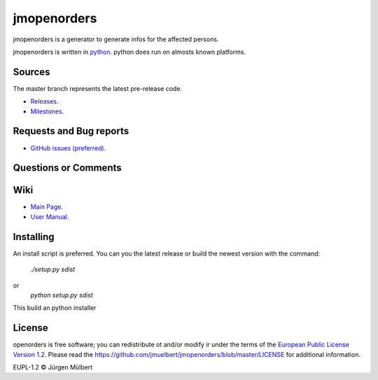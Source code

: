 jmopenorders
============

.. image:: https://img.shields.io/pypi/v/jmopenorders.svg
        :target: https://pypi.python.org/pypi/jmopenorders/
        :alt: PyPi

.. image:: https://img.shields.io/pypi/wheel/jmopenorders.svg
        :target: https://pypi.python.org/pypi/jmopenorders/
        :alt: Wheel

.. image:: https://img.shields.io/pypi/pyversions/jmopenorders.svg
        :target: https://pypi.python.org/pypi/jmopenorders/
        :alt: PyPi-Versions

..  image:: https://pyup.io/repos/github/jmuelbert/jmopenorders/shield.svg
        :target: https://pyup.io/repos/github/jmuelbert/jmopenorders/
        :alt: Updates

..  image:: https://pyup.io/repos/github/jmuelbert/jmopenorders/python-3-shield.svg
        :target: https://pyup.io/repos/github/jmuelbert/jmopenorders/
        :alt: Python 3

..  image:: https://img.shields.io/badge/license-EUPL-blue.svg
        :target: https://joinup.ec.europa.eu/page/eupl-text-11-12
        :alt: GitHub license

..  image:: https://travis-ci.org/jmuelbert/jmopenorders.svg?branch=master
        :target: https://travis-ci.org/jmuelbert/jmopenorders
        :alt: Build Status

..  image:: https://ci.appveyor.com/api/projects/status/fix0w1e14elb1hmg/branch/master?svg=true
        :target: https://ci.appveyor.com/project/jmuelbert/jmopenorders/branch/master
        :alt: Build status

jmopenorders is a generator to generate infos for the affected persons.

jmopenorders is written in `python <https://www.python.org>`_.
python does run on almosts known platforms.

Sources
-------

The master branch represents the latest pre-release code.

- `Releases <https://github.com/jmuelbert/jmopenorders/releases>`_.

- `Milestones <https://github.com/jmuelbert/jmopenorders/milestones>`_.

Requests and Bug reports
------------------------

- `GitHub issues (preferred) <https://github.com/jmuelbert/jmopenorders/issues>`_.

Questions or Comments
---------------------

Wiki
----

- `Main Page <https://github.com/jmuelbert/jmopenorders/wiki>`_.
- `User Manual <http://jmuelbert.github.io/jmopenorders/>`_.

Installing
----------

An install script is preferred. You can you the latest release or build the newest version with the command:

    `./setup.py sdist`

or
    `python setup.py sdist`

This build an python installer

License
-------

openorders is free software; you can redistribute ot and/or modify ir under the terms
of the `European Public License Version 1.2 <https://joinup.ec.europa.eu/page/eupl-text-11-12>`_.
Please read the `<https://github.com/jmuelbert/jmopenorders/blob/master/LICENSE>`_ for additional information.

EUPL-1.2 © Jürgen Mülbert
